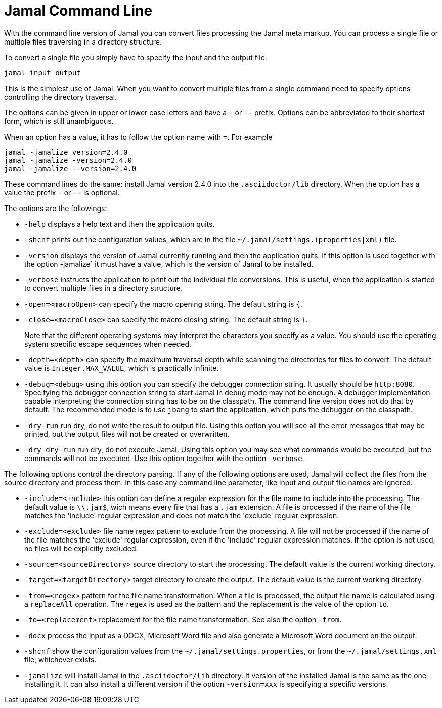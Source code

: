 

= Jamal Command Line




With the command line version of Jamal you can convert files processing the Jamal meta markup.
You can process a single file or multiple files traversing in a directory structure.

To convert a single file you simply have to specify the input and the output file:

[source]
----
jamal input output 
----

This is the simplest use of Jamal.
When you want to convert multiple files from a single command need to specify options controlling the directory traversal.

The options can be given in upper or lower case letters and have a `-` or `--` prefix.
Options can be abbreviated to their shortest form, which is still unambiguous.

When an option has a value, it has to follow the option name with `=`.
For example

    jamal -jamalize version=2.4.0
    jamal -jamalize -version=2.4.0
    jamal -jamalize --version=2.4.0

These command lines do the same: install Jamal version 2.4.0 into the `.asciidoctor/lib` directory.
When the option has a value the prefix `-` or `--` is optional.

The options are the followings:

* `-help`  displays a help text and then the application quits.

* `-shcnf` prints out the configuration values, which are in the file `~/.jamal/settings.(properties|xml)`  file.

* `-version`  displays the version of Jamal currently running and then the application quits.
If this option is used together with the option -jamalize` it must have a value, which is the version of Jamal to be installed.

* `-verbose`  instructs the application to print out the individual file conversions.
This is useful, when the application is started to convert multiple files in a directory structure.

* `-open=<macroOpen>`  can specify the macro opening string.
The default string is `{`.

* `-close=<macroClose>`  can specify the macro closing string.
The default string is `}`.

+
Note that the different operating systems may interpret the characters you specify as a value.
You should use the operating system specific escape sequences when needed.

* `-depth=<depth>`  can specify the maximum traversal depth while scanning the directories for files to convert.
The default value is `Integer.MAX_VALUE`, which is practically infinite.

* `-debug=<debug>`  using this option you can specify the debugger connection string.
It usually should be `http:8080`.
Specifying the debugger connection string to start Jamal in debug mode may not be enough.
A debugger implementation capable interpreting the connection string has to be on the classpath.
The command line version does not do that by default.
The recommended mode is to use `jbang` to start the application, which puts the debugger on the classpath.

* `-dry-run`  run dry, do not write the result to output file.
Using this option you will see all the error messages that may be printed, but the output files will not be created or overwritten.

* `-dry-dry-run`  run dry, do not execute Jamal.
Using this option you may see what commands would be executed, but the commands will not be executed.
Use this option together with the option `-verbose`.

The following options control the directory parsing.
If any of the following options are used, Jamal will collect the files from the source directory and process them.
In this case any command line parameter, like input and output file names are ignored.

* `-include=<include>`  this option can define a regular expression for the file name to include into the processing.
The default value is `\\.jam$`, wich means every file that has a `.jam` extension.
A file is processed if the name of the file matches the 'include' regular expression and does not match the 'exclude' regular expression.

* `-exclude=<exclude>`  file name regex pattern to exclude from the processing.
A file will not be processed if the name of the file matches the 'exclude' regular expression, even if the 'include' regular expression matches.
If the option is not used, no files will be explicitly excluded.

* `-source=<sourceDirectory>`  source directory to start the processing.
The default value is the current working directory.

* `-target=<targetDirectory>`  target directory to create the output.
The default value is the current working directory.

* `-from=<regex>`  pattern for the file name transformation.
When a file is processed, the output file name is calculated using a `replaceAll` operation.
The `regex` is used as the pattern and the replacement is the value of the option `to`.

* `-to=<replacement>`  replacement for the file name transformation.
See also the option `-from`.

* `-docx`  process the input as a DOCX, Microsoft Word file and also generate a Microsoft Word document on the output.

* `-shcnf`  show the configuration values from the `~/.jamal/settings.properties`, or from the `~/.jamal/settings.xml` file, whichever exists.


* `-jamalize`   will install Jamal in the `.asciidoctor/lib` directory.
It version of the installed Jamal is the same as the one installing it.
It can also install a different version if the option `-version=xxx` is specifying a specific versions.